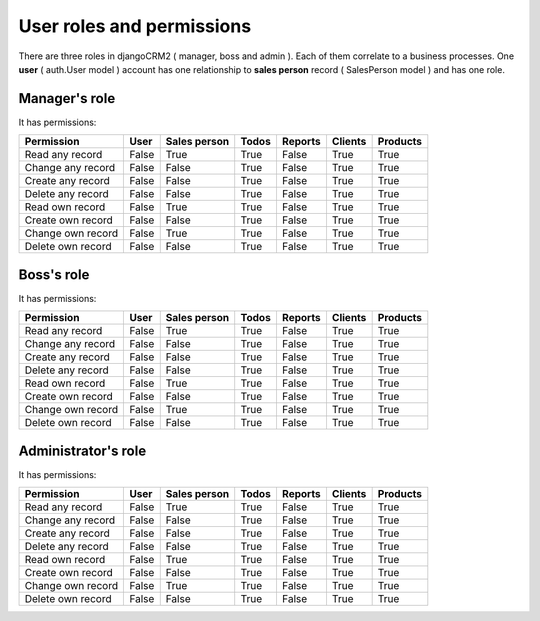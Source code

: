 ===========
User roles and permissions
===========

There are three roles in djangoCRM2 ( manager, boss and admin ). Each of them correlate to a business processes.
One **user** ( auth.User model ) account has one relationship to **sales person** record ( SalesPerson model ) and has one role.


Manager's role
-------------------------

It has permissions:

.. table::

    ================== ======= ============== ======== ========= ========== ===========
     Permission          User   Sales person   Todos    Reports    Clients    Products
    ================== ======= ============== ======== ========= ========== ===========
    Read any record     False       True        True    False       True       True
    Change any record   False       False       True    False       True       True
    Create any record   False       False       True    False       True       True
    Delete any record   False       False       True    False       True       True

    Read   own record   False       True        True    False       True       True
    Create own record   False       False       True    False       True       True
    Change own record   False       True        True    False       True       True
    Delete own record   False       False       True    False       True       True
    ================== ======= ============== ======== ========= ========== ===========

Boss's role
-------------------------

It has permissions:

.. table::

    ================== ======= ============== ======== ========= ========== ===========
     Permission          User   Sales person   Todos    Reports    Clients    Products
    ================== ======= ============== ======== ========= ========== ===========
    Read any record     False       True        True    False       True       True
    Change any record   False       False       True    False       True       True
    Create any record   False       False       True    False       True       True
    Delete any record   False       False       True    False       True       True

    Read   own record   False       True        True    False       True       True
    Create own record   False       False       True    False       True       True
    Change own record   False       True        True    False       True       True
    Delete own record   False       False       True    False       True       True
    ================== ======= ============== ======== ========= ========== ===========

Administrator's role
-------------------------

It has permissions:

.. table::

    ================== ======= ============== ======== ========= ========== ===========
     Permission          User   Sales person   Todos    Reports    Clients    Products
    ================== ======= ============== ======== ========= ========== ===========
    Read any record     False       True        True    False       True       True
    Change any record   False       False       True    False       True       True
    Create any record   False       False       True    False       True       True
    Delete any record   False       False       True    False       True       True

    Read   own record   False       True        True    False       True       True
    Create own record   False       False       True    False       True       True
    Change own record   False       True        True    False       True       True
    Delete own record   False       False       True    False       True       True
    ================== ======= ============== ======== ========= ========== ===========